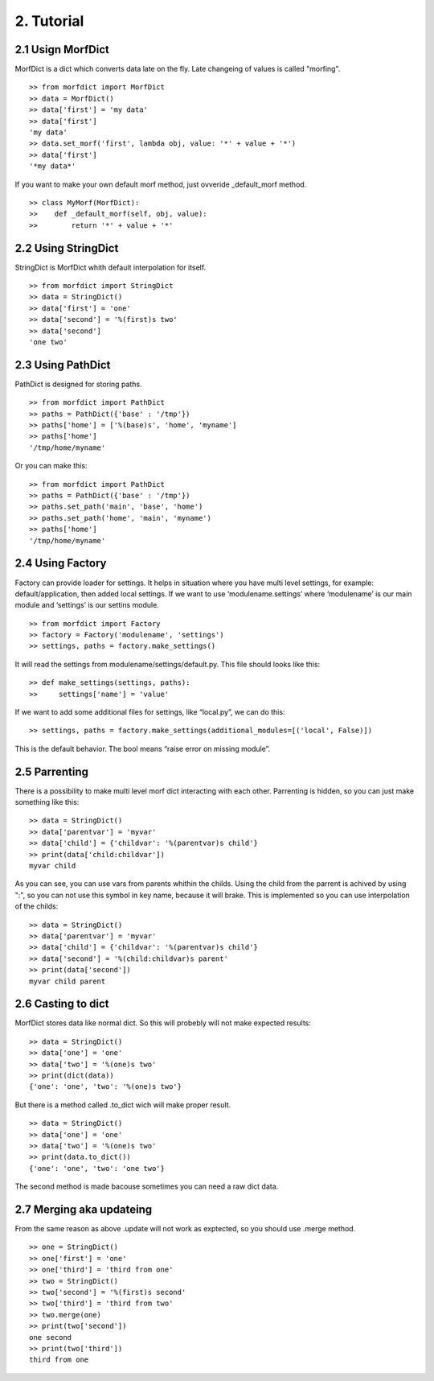 ===========
2. Tutorial
===========

2.1 Usign MorfDict
==================

MorfDict is a dict which converts data late on the fly.
Late changeing of values is called "morfing".

::

    >> from morfdict import MorfDict
    >> data = MorfDict()
    >> data['first'] = 'my data'
    >> data['first']
    'my data'
    >> data.set_morf('first', lambda obj, value: '*' + value + '*')
    >> data['first']
    '*my data*'

If you want to make your own default morf method, just ovveride
\_default\_morf method.

::

    >> class MyMorf(MorfDict):
    >>    def _default_morf(self, obj, value):
    >>        return '*' + value + '*'




2.2 Using StringDict
====================

StringDict is MorfDict whith default interpolation for itself.

::

    >> from morfdict import StringDict
    >> data = StringDict()
    >> data['first'] = 'one'
    >> data['second'] = '%(first)s two'
    >> data['second']
    'one two'

2.3 Using PathDict
==================

PathDict is designed for storing paths.

::

    >> from morfdict import PathDict
    >> paths = PathDict({'base' : '/tmp'})
    >> paths['home'] = ['%(base)s', 'home', 'myname']
    >> paths['home']
    '/tmp/home/myname'

Or you can make this:

::

    >> from morfdict import PathDict
    >> paths = PathDict({'base' : '/tmp'})
    >> paths.set_path('main', 'base', 'home')
    >> paths.set_path('home', 'main', 'myname')
    >> paths['home']
    '/tmp/home/myname'

2.4 Using Factory
=================
Factory can provide loader for settings. It helps in situation where you have
multi level settings, for example: default/application, then added local
settings. If we want to use ‘modulename.settings’ where ‘modulename’ is our
main module and ‘settings’ is our settins module.

::

    >> from morfdict import Factory
    >> factory = Factory('modulename', 'settings')
    >> settings, paths = factory.make_settings()

It will read the settings from modulename/settings/default.py. This file
should looks like this:

::

    >> def make_settings(settings, paths):
    >>     settings['name'] = 'value'

If we want to add some additional files for settings, like “local.py”,
we can do this:

::

    >> settings, paths = factory.make_settings(additional_modules=[('local', False)])

This is the default behavior. The bool means “raise error on missing
module”.

2.5 Parrenting
==============

There is a possibility to make multi level morf dict interacting with each
other. Parrenting is hidden, so you can just make something like this:

::

    >> data = StringDict()
    >> data['parentvar'] = 'myvar'
    >> data['child'] = {'childvar': '%(parentvar)s child'}
    >> print(data['child:childvar'])
    myvar child

As you can see, you can use vars from parents whithin the childs. Using the
child from the parrent is achived by using ":", so you can not use this symbol
in key name, because it will brake. This is implemented so you can use
interpolation of the childs:

::

    >> data = StringDict()
    >> data['parentvar'] = 'myvar'
    >> data['child'] = {'childvar': '%(parentvar)s child'}
    >> data['second'] = '%(child:childvar)s parent'
    >> print(data['second'])
    myvar child parent

2.6 Casting to dict
===================

MorfDict stores data like normal dict. So this will probebly will not make
expected results:

::

    >> data = StringDict()
    >> data['one'] = 'one'
    >> data['two'] = '%(one)s two'
    >> print(dict(data))
    {'one': 'one', 'two': '%(one)s two'}

But there is a method called .to_dict wich will make proper result.

::

    >> data = StringDict()
    >> data['one'] = 'one'
    >> data['two'] = '%(one)s two'
    >> print(data.to_dict())
    {'one': 'one', 'two': 'one two'}

The second method is made bacouse sometimes you can need a raw dict data.

2.7 Merging aka updateing
=========================

From the same reason as above .update will not work as exptected, so you should
use .merge method.

::

    >> one = StringDict()
    >> one['first'] = 'one'
    >> one['third'] = 'third from one'
    >> two = StringDict()
    >> two['second'] = '%(first)s second'
    >> two['third'] = 'third from two'
    >> two.merge(one)
    >> print(two['second'])
    one second
    >> print(two['third'])
    third from one
